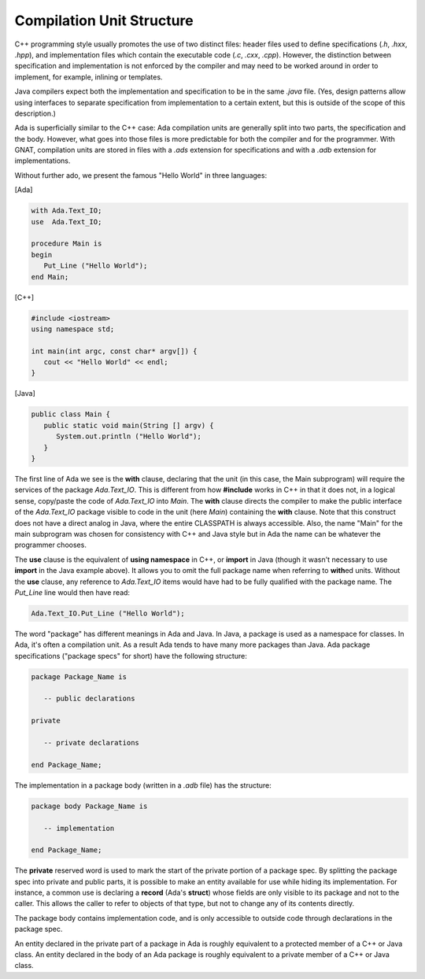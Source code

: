 Compilation Unit Structure
----------------------------

C++ programming style usually promotes the use of two distinct files: header files used to define specifications (*.h*, *.hxx*, *.hpp*), and implementation files which contain the executable code (*.c*, *.cxx*, *.cpp*). However, the distinction between specification and implementation is not enforced by the compiler and may need to be worked around in order to implement, for example, inlining or templates.

Java compilers expect both the implementation and specification to be in the same *.java* file. (Yes, design patterns allow using interfaces to separate specification from implementation to a certain extent, but this is outside of the scope of this description.)

Ada is superficially similar to the C++ case: Ada compilation units are generally split into two parts, the specification and the body. However, what goes into those files is more predictable for both the compiler and for the programmer. With GNAT, compilation units are stored in files with a *.ads* extension for specifications and with a *.adb* extension for implementations.

Without further ado, we present the famous "Hello World" in three languages:

[Ada]

.. code-block:: ada

   with Ada.Text_IO;
   use  Ada.Text_IO;

   procedure Main is
   begin
      Put_Line ("Hello World");
   end Main;

[C++]

.. code-block:: cpp

   #include <iostream>
   using namespace std;

   int main(int argc, const char* argv[]) {
      cout << "Hello World" << endl;
   }

[Java]

.. code-block:: java

   public class Main {
      public static void main(String [] argv) {
         System.out.println ("Hello World");
      }
   }

The first line of Ada we see is the **with** clause, declaring that the unit (in this case, the Main subprogram) will require the services of the package *Ada.Text_IO*. This is different from how **#include** works in C++ in that it does not, in a logical sense, copy/paste the code of *Ada.Text_IO* into *Main*. The **with** clause directs the compiler to make the public interface of the *Ada.Text_IO* package visible to code in the unit (here *Main*) containing the **with** clause. Note that this construct does not have a direct analog in Java, where the entire CLASSPATH is always accessible. Also, the name "Main" for the main subprogram was chosen for consistency with C++ and Java style but in Ada the name can be whatever the programmer chooses.

The **use** clause is the equivalent of **using namespace** in C++, or **import** in Java (though it wasn't necessary to use **import** in the Java example above). It allows you to omit the full package name when referring to **with**\ed units. Without the **use** clause, any reference to *Ada.Text_IO* items would have had to be fully qualified with the package name. The *Put_Line* line would then have read:

.. code-block:: ada

      Ada.Text_IO.Put_Line ("Hello World");

The word "package" has different meanings in Ada and Java. In Java, a package is used as a namespace for classes. In Ada, it's often a compilation unit. As a result Ada tends to have many more packages than Java. Ada package specifications ("package specs" for short) have the following structure:

.. code-block:: ada

   package Package_Name is

      -- public declarations

   private

      -- private declarations

   end Package_Name;

The implementation in a package body (written in a *.adb* file) has the structure:

.. code-block:: ada

   package body Package_Name is

      -- implementation

   end Package_Name;

The **private** reserved word is used to mark the start of the private portion of a package spec. By splitting the package spec into private and public parts, it is possible to make an entity available for use while hiding its implementation. For instance, a common use is declaring a **record** (Ada's **struct**) whose fields are only visible to its package and not to the caller. This allows the caller to refer to objects of that type, but not to change any of its contents directly.

The package body contains implementation code, and is only accessible to outside code through declarations in the package spec.

An entity declared in the private part of a package in Ada is roughly equivalent to a protected member of a C++ or Java class.  An entity declared in the body of an Ada package is roughly equivalent to a private member of a C++ or Java class.